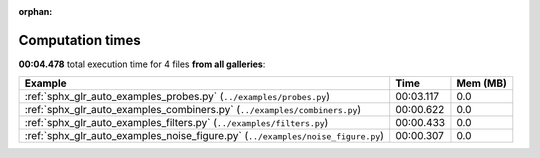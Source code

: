 
:orphan:

.. _sphx_glr_sg_execution_times:


Computation times
=================
**00:04.478** total execution time for 4 files **from all galleries**:

.. container::

  .. raw:: html

    <style scoped>
    <link href="https://cdnjs.cloudflare.com/ajax/libs/twitter-bootstrap/5.3.0/css/bootstrap.min.css" rel="stylesheet" />
    <link href="https://cdn.datatables.net/1.13.6/css/dataTables.bootstrap5.min.css" rel="stylesheet" />
    </style>
    <script src="https://code.jquery.com/jquery-3.7.0.js"></script>
    <script src="https://cdn.datatables.net/1.13.6/js/jquery.dataTables.min.js"></script>
    <script src="https://cdn.datatables.net/1.13.6/js/dataTables.bootstrap5.min.js"></script>
    <script type="text/javascript" class="init">
    $(document).ready( function () {
        $('table.sg-datatable').DataTable({order: [[1, 'desc']]});
    } );
    </script>

  .. list-table::
   :header-rows: 1
   :class: table table-striped sg-datatable

   * - Example
     - Time
     - Mem (MB)
   * - :ref:`sphx_glr_auto_examples_probes.py` (``../examples/probes.py``)
     - 00:03.117
     - 0.0
   * - :ref:`sphx_glr_auto_examples_combiners.py` (``../examples/combiners.py``)
     - 00:00.622
     - 0.0
   * - :ref:`sphx_glr_auto_examples_filters.py` (``../examples/filters.py``)
     - 00:00.433
     - 0.0
   * - :ref:`sphx_glr_auto_examples_noise_figure.py` (``../examples/noise_figure.py``)
     - 00:00.307
     - 0.0
